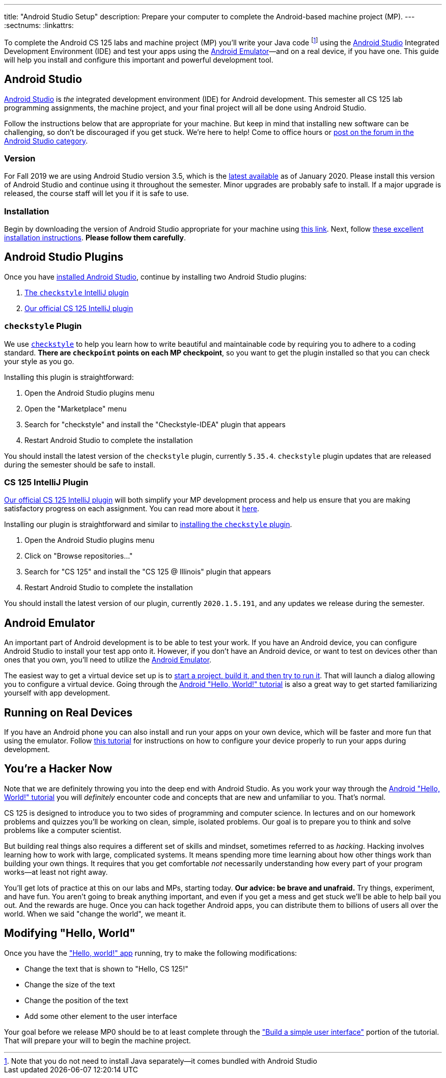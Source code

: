 ---
title: "Android Studio Setup"
description:
  Prepare your computer to complete the Android-based machine project (MP).
---
:sectnums:
:linkattrs:

[.lead]
//
To complete the Android CS 125 labs and machine project (MP) you'll write your
Java code
//
footnote:[Note that you do not need to install Java separately&mdash;it comes
bundled with Android Studio]
//
using the
//
https://developer.android.com/studio/index.html[Android Studio]
//
Integrated Development Environment (IDE) and test your apps using the
//
https://developer.android.com/studio/run/emulator.html[Android
Emulator]&mdash;and on a real device, if you have one.
//
This guide will help you install and configure this important and powerful
development tool.

[[intellij]]
== Android Studio

[.lead]
//
https://developer.android.com/studio/index.html[Android Studio]
//
is _the_ integrated development environment (IDE) for Android development.
//
This semester all CS 125 lab programming assignments, the machine project, and
your final project will all be done using Android Studio.

Follow the instructions below that are appropriate for your machine.
//
But keep in mind that installing new software can be challenging, so don't be
discouraged if you get stuck.
//
We're here to help!
//
Come to office hours or
//
https://cs125-forum.cs.illinois.edu/c/spring2020-mp/androidstudio[post on the
forum in the Android Studio category].

[[version]]
=== Version

For Fall 2019 we are using Android Studio version 3.5, which is the
//
https://developer.android.com/studio/releases[latest available]
//
as of January 2020.
//
Please install this version of Android Studio and continue using it throughout
the semester.
//
Minor upgrades are probably safe to install.
//
If a major upgrade is released, the course staff will let you if it is safe to
use.

[[install]]
=== Installation

Begin by downloading the version of Android Studio appropriate for your machine
using
//
https://developer.android.com/studio/index.html[this link].
//
Next, follow
//
https://developer.android.com/studio/install.html[these excellent installation
instructions].
//
**Please follow them carefully**.

[[plugins]]
== Android Studio Plugins

[.lead]
//
Once you have <<install, installed Android Studio>>, continue by installing two
Android Studio plugins:

. https://plugins.jetbrains.com/plugin/1065-checkstyle-idea[The `checkstyle` IntelliJ plugin]
//
. https://plugins.jetbrains.com/plugin/12998-cs-125\--illinois/[Our official CS 125 IntelliJ plugin]

[[checkstyle]]
=== `checkstyle` Plugin

We use
//
http://checkstyle.sourceforge.net/[`checkstyle`]
//
to help you learn how to write beautiful and maintainable code by requiring you
to adhere to a coding standard.
//
**There are `checkpoint` points on each MP checkpoint**, so you want to get the plugin
installed so that you can check your style as you go.

Installing this plugin is straightforward:

. Open the Android Studio plugins menu
//
. Open the "Marketplace" menu
//
. Search for "checkstyle" and install the "Checkstyle-IDEA" plugin that appears
//
. Restart Android Studio to complete the installation

You should install the latest version of the `checkstyle` plugin, currently
`5.35.4`.
//
`checkstyle` plugin updates that are released during the semester should be safe
to install.

[[cs125plugin]]
=== CS 125 IntelliJ Plugin

https://plugins.jetbrains.com/plugin/12998-cs-125\--illinois/[Our official CS 125 IntelliJ plugin]
//
will both simplify your MP development process and help us ensure that you are
making satisfactory progress on each assignment.
//
You can read more about it
//
link:/tech/intellijplugin[here].

Installing our plugin is straightforward and similar to <<checkstyle,
installing the `checkstyle` plugin>>.

. Open the Android Studio plugins menu
//
. Click on "Browse repositories..."
//
. Search for "CS 125" and install the "CS 125 @ Illinois" plugin that appears
//
. Restart Android Studio to complete the installation

You should install the latest version of our plugin, currently `2020.1.5.191`, and
any updates we release during the semester.

[[emulator]]
== Android Emulator

An important part of Android development is to be able to test your work.
//
If you have an Android device, you can configure Android Studio to install your
test app onto it.
//
However, if you don't have an Android device, or want to test on devices other
than ones that you own, you'll need to utilize the
//
https://developer.android.com/studio/run/emulator.html[Android Emulator].

The easiest way to get a virtual device set up is to
//
https://developer.android.com/training/basics/firstapp/[start a project, build it,
and then try to run it].
//
That will launch a dialog allowing you to configure a virtual device.
//
Going through the
//
https://developer.android.com/training/basics/firstapp/[Android "Hello, World!"
tutorial]
//
is also a great way to get started familiarizing yourself with app development.

[[devices]]
== Running on Real Devices

If you have an Android phone you can also install and run your apps on your own
device, which will be faster and more fun that using the emulator.
//
Follow
//
https://developer.android.com/training/basics/firstapp/running-app[this
tutorial]
//
for instructions on how to configure your device properly to run your apps
during development.

[[hacking]]
== You're a Hacker Now

Note that we are definitely throwing you into the deep end with Android Studio.
//
As you work your way through the
//
https://developer.android.com/training/basics/firstapp/[Android "Hello, World!"
tutorial]
//
you will _definitely_ encounter code and concepts that are new and unfamiliar to
you.
//
That's normal.

CS 125 is designed to introduce you to two sides of programming and computer
science.
//
In lectures and on our homework problems and quizzes you'll be working on clean,
simple, isolated problems.
//
Our goal is to prepare you to think and solve problems like a computer
scientist.

But building real things also requires a different set of skills and mindset,
sometimes referred to as _hacking_.
//
Hacking involves learning how to work with large, complicated systems.
//
It means spending more time learning about how other things work than building
your own things.
//
It requires that you get comfortable _not_ necessarily understanding how
every part of your program works&mdash;at least not right away.

You'll get lots of practice at this on our labs and MPs, starting today.
//
**Our advice: be brave and unafraid.**
//
Try things, experiment, and have fun.
//
You aren't going to break anything important, and even if you get a mess and get
stuck we'll be able to help bail you out.
//
And the rewards are huge.
//
Once you can hack together Android apps, you can distribute them to billions of
users all over the world.
//
When we said "change the world", we meant it.

[[helloworld]]
== Modifying "Hello, World"

Once you have the
//
https://developer.android.com/training/basics/firstapp/["Hello, world!" app]
//
running, try to make the following modifications:

* Change the text that is shown to "Hello, CS 125!"
//
* Change the size of the text
//
* Change the position of the text
//
* Add some other element to the user interface

Your goal before we release MP0 should be to at least complete through the
//
https://developer.android.com/training/basics/firstapp/building-ui["Build a
simple user interface"]
//
portion of the tutorial.
//
That will prepare your will to begin the machine project.
